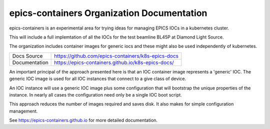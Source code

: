 epics-containers Organization Documentation
===========================================

|docs_ci| |license|

epics-containers is an experimental area for trying ideas for managing
EPICS IOCs in a kubernetes cluster.

This will include a full implemtation of all the IOCs for the test beamline
BL45P at Diamond Light Source.

The organization includes container images for generic iocs and
these might also be used independently of kubernetes.

============== ==============================================================
Docs Source    https://github.com/epics-containers/k8s-epics-docs
Documentation  https://epics-containers.github.io/k8s-epics-docs/
============== ==============================================================

An important principal of the approach presented here is that an IOC container
image represents a 'generic' IOC. The generic IOC image is used for all
IOC instances that connect to a give class of device.

An IOC instance will use a generic IOC image plus some configuration that
will bootstrap the unique properties of the instance. In nearly all cases the
configuration need only be a single IOC boot script.

This approach reduces the number of images required and saves disk. It also
makes for simple configuration management.

.. |docs_ci| image:: https://github.com/epics-containers/k8s-epics-docs/workflows/Docs%20CI/badge.svg?branch=main
    :target: https://github.com/epics-containers/k8s-epics-docs/actions?query=workflow%3A%22Docs+CI%22
    :alt: Docs CI

.. |license| image:: https://img.shields.io/badge/License-Apache%202.0-blue.svg
    :target: https://opensource.org/licenses/Apache-2.0
    :alt: Apache License

..
    Anything below this line is used when viewing README.rst and will be replaced
    when included in index.rst

See https://epics-containers.github.io for more detailed documentation.
